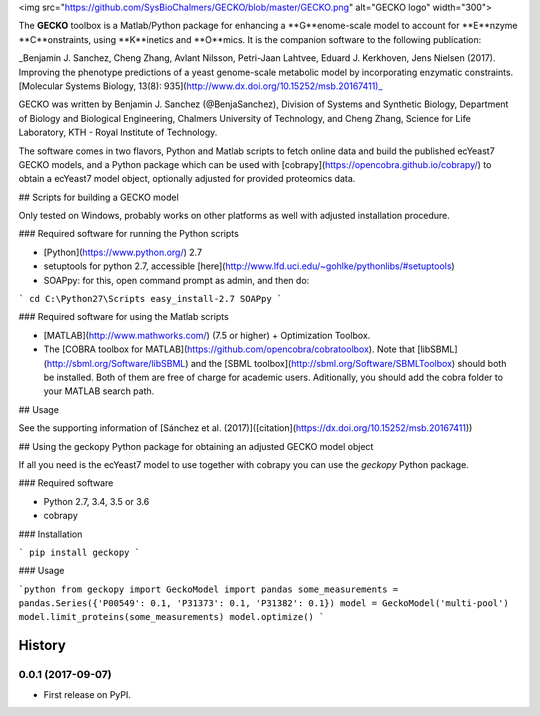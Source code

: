 <img src="https://github.com/SysBioChalmers/GECKO/blob/master/GECKO.png" alt="GECKO logo" width="300">

The **GECKO** toolbox is a Matlab/Python package for enhancing a **G**enome-scale model to account for **E**nzyme **C**onstraints, using **K**inetics and **O**mics. It is the companion software to the following publication:

_Benjamin J. Sanchez, Cheng Zhang, Avlant Nilsson, Petri-Jaan Lahtvee, Eduard J. Kerkhoven, Jens Nielsen (2017). Improving the phenotype predictions of a yeast genome-scale metabolic model by incorporating enzymatic constraints. [Molecular Systems Biology, 13(8): 935](http://www.dx.doi.org/10.15252/msb.20167411)_

GECKO was written by Benjamin J. Sanchez (@BenjaSanchez), Division of Systems and Synthetic Biology, Department of Biology and Biological Engineering, Chalmers University of Technology, and Cheng Zhang, Science for Life Laboratory, KTH - Royal Institute of Technology.

The software comes in two flavors, Python and Matlab scripts to fetch online data and build the published ecYeast7 GECKO models, and a Python package which can be used with [cobrapy](https://opencobra.github.io/cobrapy/) to obtain a ecYeast7 model object, optionally adjusted for provided proteomics data.

## Scripts for building a GECKO model

Only tested on Windows, probably works on other platforms as well with adjusted installation procedure.

### Required software for running the Python scripts

* [Python](https://www.python.org/) 2.7
* setuptools for python 2.7, accessible [here](http://www.lfd.uci.edu/~gohlke/pythonlibs/#setuptools)
* SOAPpy: for this, open command prompt as admin, and then do:
```
cd C:\Python27\Scripts
easy_install-2.7 SOAPpy
```

### Required software for using the Matlab scripts

* [MATLAB](http://www.mathworks.com/) (7.5 or higher) + Optimization Toolbox.
* The [COBRA toolbox for MATLAB](https://github.com/opencobra/cobratoolbox). Note that [libSBML](http://sbml.org/Software/libSBML) and the [SBML toolbox](http://sbml.org/Software/SBMLToolbox) should both be installed. Both of them are free of charge for academic users. Aditionally, you should add the cobra folder to your MATLAB search path.

## Usage

See the supporting information of [Sánchez et al. (2017)]([citation](https://dx.doi.org/10.15252/msb.20167411))

## Using the geckopy Python package for obtaining an adjusted GECKO model object

If all you need is the ecYeast7 model to use together with cobrapy you can use the `geckopy` Python package.

### Required software

* Python 2.7, 3.4, 3.5 or 3.6
* cobrapy

### Installation

```
pip install geckopy
```

### Usage

```python
from geckopy import GeckoModel
import pandas
some_measurements = pandas.Series({'P00549': 0.1, 'P31373': 0.1, 'P31382': 0.1})
model = GeckoModel('multi-pool')
model.limit_proteins(some_measurements)
model.optimize()
```


=======
History
=======

0.0.1 (2017-09-07)
------------------

* First release on PyPI.


